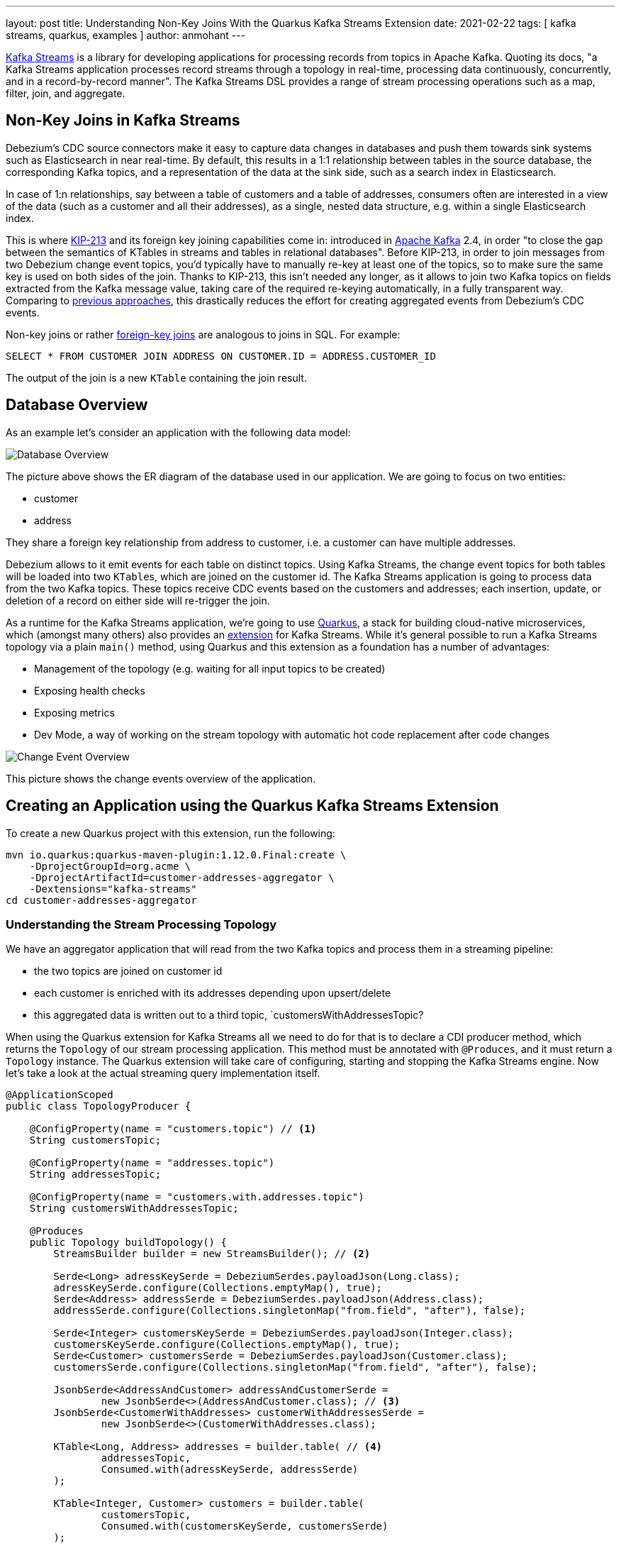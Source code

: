 ---
layout: post
title: Understanding Non-Key Joins With the Quarkus Kafka Streams Extension
date: 2021-02-22
tags: [ kafka streams, quarkus, examples ]
author: anmohant
---

https://kafka.apache.org/documentation/streams/[Kafka Streams] is a library for developing applications for processing records from topics in Apache Kafka.
Quoting its docs, "a Kafka Streams application processes record streams through a topology in real-time, processing data continuously, concurrently, and in a record-by-record manner".
The Kafka Streams DSL provides a range of stream processing operations such as a map, filter, join, and aggregate.

== Non-Key Joins in Kafka Streams

Debezium’s CDC source connectors make it easy to capture data changes in databases and push them towards sink systems such as Elasticsearch in near real-time.
By default, this results in a 1:1 relationship between tables in the source database, the corresponding Kafka topics,
and a representation of the data at the sink side, such as a search index in Elasticsearch.

In case of 1:n relationships, say between a table of customers and a table of addresses,
consumers often are interested  in a view of the data (such as a customer and all their addresses),
as a single, nested data structure, e.g. within a single Elasticsearch index.

This is where https://cwiki.apache.org/confluence/display/KAFKA/KIP-213+Support+non-key+joining+in+KTable[KIP-213] and its foreign key joining capabilities come in:
introduced in https://kafka.apache.org[Apache Kafka] 2.4, in order "to close the gap between the semantics of KTables in streams and tables in relational databases".
Before KIP-213, in order to join messages from two Debezium change event topics, you'd typically have to manually re-key at least one of the topics, so to make sure the same key is used on both sides of the join.
Thanks to KIP-213, this isn't needed any longer, as it allows to join two Kafka topics on fields extracted from the Kafka message value,
taking care of the required re-keying automatically, in a fully transparent way.
Comparing to link:/blog/2018/03/08/creating-ddd-aggregates-with-debezium-and-kafka-streams/[previous approaches],
this drastically reduces the effort for creating aggregated events from Debezium’s CDC events.


+++<!-- more -->+++

Non-key joins or rather https://kafka.apache.org/27/documentation/streams/developer-guide/dsl-api.html#ktable-ktable-fk-join[foreign-key joins] are analogous to joins in SQL. For example:
[source,sql]
----
SELECT * FROM CUSTOMER JOIN ADDRESS ON CUSTOMER.ID = ADDRESS.CUSTOMER_ID
----
The output of the join is a new `KTable` containing the join result.

== Database Overview

As an example let's consider an application with the following data model:

++++
<div class="imageblock centered-image">
    <img src="/assets/images/kstreams_db_diagram.jpg" class="responsive-image" alt="Database Overview">
</div>
++++

The picture above shows the ER diagram of the database used in our application. We are going to focus on two entities:

- customer
- address

They share a foreign key relationship from address to customer, i.e. a customer can have multiple addresses.

Debezium allows to it emit events for each table on distinct topics.
Using Kafka Streams, the change event topics for both tables will be loaded into two ``KTable``s, which are joined on the customer id.
The Kafka Streams application is going to process data from the two Kafka topics.
These topics receive CDC events based on the customers and addresses;
each insertion, update, or deletion of a record on either side will re-trigger the join.

As a runtime for the Kafka Streams application, we're going to use https://quarkus.io/[Quarkus], a stack for building cloud-native microservices, which (amongst many others) also provides an https://quarkus.io/guides/kafka-streams[extension] for Kafka Streams. While it's general possible to run a Kafka Streams topology via a plain `main()` method, using Quarkus and this extension as a foundation has a number of advantages:

- Management of the topology (e.g. waiting for all input topics to be created)
- Exposing health checks
- Exposing metrics
- Dev Mode, a way of working on the stream topology with automatic hot code replacement after code changes

++++
<div class="imageblock centered-image">
    <img src="/assets/images/kstreams_change_event_overview.png" class="responsive-image" alt="Change Event Overview">
</div>
++++

This picture shows the change events overview of the application.

== Creating an Application using the Quarkus Kafka Streams Extension

To create a new Quarkus project with this extension, run the following:
----
mvn io.quarkus:quarkus-maven-plugin:1.12.0.Final:create \
    -DprojectGroupId=org.acme \
    -DprojectArtifactId=customer-addresses-aggregator \
    -Dextensions="kafka-streams"
cd customer-addresses-aggregator
----

=== Understanding the Stream Processing Topology

We have an aggregator application that will read from the two Kafka topics and process them in a streaming pipeline:

- the two topics are joined on customer id
- each customer is enriched with its addresses depending upon upsert/delete
- this aggregated data is written out to a third topic, `customersWithAddressesTopic?

When using the Quarkus extension for Kafka Streams all we need to do for that is to declare a CDI producer method, which returns the `Topology` of our stream processing application.
This method must be annotated with `@Produces`, and it must return a `Topology` instance.
The Quarkus extension will take care of configuring, starting and stopping the Kafka Streams engine.
Now let's take a look at the actual streaming query implementation itself.

[source,java]
----
@ApplicationScoped
public class TopologyProducer {

    @ConfigProperty(name = "customers.topic") // <1>
    String customersTopic;

    @ConfigProperty(name = "addresses.topic")
    String addressesTopic;

    @ConfigProperty(name = "customers.with.addresses.topic")
    String customersWithAddressesTopic;

    @Produces
    public Topology buildTopology() {
        StreamsBuilder builder = new StreamsBuilder(); // <2>

        Serde<Long> adressKeySerde = DebeziumSerdes.payloadJson(Long.class);
        adressKeySerde.configure(Collections.emptyMap(), true);
        Serde<Address> addressSerde = DebeziumSerdes.payloadJson(Address.class);
        addressSerde.configure(Collections.singletonMap("from.field", "after"), false);

        Serde<Integer> customersKeySerde = DebeziumSerdes.payloadJson(Integer.class);
        customersKeySerde.configure(Collections.emptyMap(), true);
        Serde<Customer> customersSerde = DebeziumSerdes.payloadJson(Customer.class);
        customersSerde.configure(Collections.singletonMap("from.field", "after"), false);

        JsonbSerde<AddressAndCustomer> addressAndCustomerSerde =
                new JsonbSerde<>(AddressAndCustomer.class); // <3>
        JsonbSerde<CustomerWithAddresses> customerWithAddressesSerde =
                new JsonbSerde<>(CustomerWithAddresses.class);

        KTable<Long, Address> addresses = builder.table( // <4>
                addressesTopic,
                Consumed.with(adressKeySerde, addressSerde)
        );

        KTable<Integer, Customer> customers = builder.table(
                customersTopic,
                Consumed.with(customersKeySerde, customersSerde)
        );

        KTable<Integer, CustomerWithAddresses> customersWithAddresses = addresses.join( // <5>
                customers,
                address -> address.customer_id,
                AddressAndCustomer::new,
                Materialized.with(Serdes.Long(), addressAndCustomerSerde)
            )
            .groupBy( // <6>
                (addressId, addressAndCustomer) -> KeyValue.pair(
                        addressAndCustomer.customer.id, addressAndCustomer),
                Grouped.with(Serdes.Integer(), addressAndCustomerSerde)
            )
            .aggregate( // <7>
                CustomerWithAddresses::new,
                (customerId, addressAndCustomer, aggregate) -> aggregate.addAddress(
                        addressAndCustomer),
                (customerId, addressAndCustomer, aggregate) -> aggregate.removeAddress(
                        addressAndCustomer),
                Materialized.with(Serdes.Integer(), customerWithAddressesSerde)
            );

        customersWithAddresses.toStream() // <8>
        .to(
                customersWithAddressesTopic,
                Produced.with(Serdes.Integer(), customerWithAddressesSerde)
        );

        return builder.build();
    }
}
----
<1> The topic names are injected using the https://microprofile.io/project/eclipse/microprofile-config[MicroProfile Config API], with the values being provided in the Quarkus `application.properties` configuration file (they could be overridden using environment variables for instance)
<2> Create an instance of `StreamsBuilder`, which is the helper object that lets us build our topology.
<3> For serializing and deserializing Java types used in the streaming pipeline into/from JSON, Quarkus provides the `class io.quarkus.kafka.client.serialization.JsonbSerde`.
The Serde implementation based is on https://github.com/quarkusio/quarkus/blob/master/extensions/kafka-client/runtime/src/main/java/io/quarkus/kafka/client/serialization/JsonbSerde.java[JSON-B].
<4> The `KTable`-`KTable` foreign-key join functionality is used to extract the `customer#id` and perform the join.
`StreamsBuilder#table()` is used to read the two Kafka topics into the KTable `addresses` and `customers`, respectively.
<5> The message from the `addresses` topic is joined with the corresponding `customers` topic; the join result contains the data of the customer with one of their addresses.
<6> `groupBy()` operation will have the records to be grouped by `customer#id`.
<7> To produce the nested structure of one customer and all their addresses, the `aggregate()` operation is applied to each group of records (customer-address tuple), updating an `CustomerWithAddresses` per customer
<8> The results of the pipeline are written out to the `customersWithAddressesTopic` topic.

The `CustomerWithAddresses` class keeps track of the aggregated values while the events are processed in the streaming pipeline.

[source,java]
----
public class CustomerWithAddresses {

    public Customer customer;
    public List<Address> addresses = new ArrayList<>();

    public CustomerWithAddresses addAddress(AddressAndCustomer addressAndCustomer) {

        customer = addressAndCustomer.customer;
        addresses.add(addressAndCustomer.address);

        return this;
    }

    public CustomerWithAddresses removeAddress(AddressAndCustomer addressAndCustomer) {

        Iterator<Address> it = addresses.iterator();
        while (it.hasNext()) {
            Address a = it.next();
            if (a.id == addressAndCustomer.address.id) {
                it.remove();
                break;
            }
        }

        return this;
    }
}
----

The Kafka Streams extension is configured via the Quarkus configuration file `application.properties`.
Along with the topic names, this file also has the information about the Kafka bootstrap server and several streams options:

[source,properties]
----
customers.topic=dbserver1.inventory.customers
addresses.topic=dbserver1.inventory.addresses
customers.with.addresses.topic=customers-with-addresses

quarkus.kafka-streams.bootstrap-servers=localhost:9092
quarkus.kafka-streams.application-id=kstreams-fkjoin-aggregator
quarkus.kafka-streams.application-server=${hostname}:8080
quarkus.kafka-streams.topics=${customers.topic},${addresses.topic}

# streams options
kafka-streams.cache.max.bytes.buffering=10240
kafka-streams.commit.interval.ms=1000
kafka-streams.metadata.max.age.ms=500
kafka-streams.auto.offset.reset=earliest
kafka-streams.metrics.recording.level=DEBUG
kafka-streams.consumer.session.timeout.ms=150
kafka-streams.consumer.heartbeat.interval.ms=100
----

== Building and Running the Application

You can now build the application like so:
----
mvn clean package
----

To run the application and all related components (Kafka, Kafka Connect with Debezium, a database), we've created a https://github.com/debezium/debezium-examples/blob/master/kstreams-fk-join/docker-compose.yaml[Docker Compose file],
which you can find in the https://github.com/debezium/debezium-examples/tree/master/kstreams-fk-join[debezium-examples] repo.

To launch all the containers, also building the aggregator container image, run the the following:

----
export DEBEZIUM_VERSION=1.4

docker-compose up --build
----

To register the Debezium Connector with Kafka Connect,
you need specify the configuration properties like name of the connector, database hostname, user, password, port, name of the database, etc.
Create a file https://github.com/debezium/debezium-examples/blob/master/kstreams-fk-join/register-postgres.json[register-postgres.json] with the following contents:

[source,json]
----
{
    "connector.class": "io.debezium.connector.postgresql.PostgresConnector",
    "tasks.max": "1",
    "database.hostname": "postgres",
    "database.port": "5432",
    "database.user": "postgres",
    "database.password": "postgres",
    "database.dbname" : "postgres",
    "database.server.name": "dbserver1",
    "schema.include": "inventory",
    "decimal.handling.mode" : "string",
    "key.converter": "org.apache.kafka.connect.json.JsonConverter",
    "key.converter.schemas.enable": "false",
    "value.converter": "org.apache.kafka.connect.json.JsonConverter",
    "value.converter.schemas.enable": "false"
}
----

Configure the Debezium Connector:

----
http PUT http://localhost:8083/connectors/inventory-connector/config < register-postgres.json
----

Now run an instance of the `debezium/tooling` image:

----
docker run --tty --rm \
    --network kstreams-fk-join-network \
    debezium/tooling:1.1 \
----

This image provides several useful tools such as https://github.com/edenhill/kafkacat[kafkacat]. Within the tooling container, run kafkacat to examine the results of the streaming pipeline:

----
kafkacat -b kafka:9092 -C -o beginning -q \
    -t customers-with-addresses | jq .
----

== Running Natively
Kafka Streams applications can easily be scaled out i.e. the load will be shared amongst multiple instances of the application, each processing just a subset of the partitions of the input topic(s).
"Running Quarkus applications in native code via GraalVM has a very fast start-up time, the applications use significantly less memory when compiled to native code. This allows you to start as many instances of a Kafka Streams pipeline in parallel in a very memory-efficient way".
If you want to run this application in `native` mode, set the `QUARKUS_MODE` as `native` and run:

----
mvn clean package -Pnative
----

To learn more about running Kafka Streams applications as a native binary, please refer to the https://quarkus.io/guides/kafka-streams#running-natively[reference guide].

== More Insights on the Kafka Streams Extension

The Quarkus extension can also help you address some of the common requirements when building microservices.
For running your Kafka Streams application in production, you can for instance easily add health checks and metrics for the data pipeline.

https://quarkus.io/guides/microprofile-metrics[Micrometer Metrics] allow applications to gather various metrics and statistics that provide insights into what is happening inside the application.
Via the MicroProfile Metrics API, these metrics can be exposed via HTTP using JSON format or the OpenMetrics format.
From there they can be scraped by tools such as https://prometheus.io/[Prometheus] and stored for analysis and visualization.
"Apart from application-specific metrics, you can utilize built-in metrics exposed by various Quarkus extensions".

To monitor your application using Prometheus registry for an existing Quarkus application you can add the `micrometer-registry-prometheus` extension.
"This extension loads core micrometer extension as well as additional dependencies required to support Prometheus".
----
mvn quarkus:add-extension -Dextensions="micrometer-registry-prometheus"
----

This extension uses `https://github.com/micrometer-metrics/micrometer/blob/master/micrometer-core/src/main/java/io/micrometer/core/instrument/config/MeterFilter.java[MeterFilter]` instances to customize the metrics emitted by `MeterRegistry` instances.
The Micrometer extension will detect MeterFilter CDI beans and use them when initializing MeterRegistry instances.

[source,java]
----
@ApplicationScoped
public class ApplicationMetrics {

    @ConfigProperty(name = "status.env")
    String statusEnv;

    @Produces
    @Singleton
    @MeterFilterConstraint(applyTo = PrometheusMeterRegistry.class)
    public MeterFilter configurePrometheusRegistries() {
        return MeterFilter.commonTags(Arrays.asList(
                Tag.of("registry", "prometheus")));
    }

    @Produces
    @Singleton
    public MeterFilter configureAllRegistries() {
        return MeterFilter.commonTags(Arrays.asList(
                Tag.of("status", statusEnv)));
    }

    @Produces
    @Singleton
    public MeterFilter showConfig() {
        return new MeterFilter() {
            @Override
            public DistributionStatisticConfig configure(Meter.Id id, DistributionStatisticConfig config) {
                if (id.getName().startsWith("myservice")) {
                    return DistributionStatisticConfig.builder()
                            .percentiles(0.95)
                            .build()
                            .merge(config);
                }
                return config;
            }
        };
    }
}
----
Once the application is started, the metrics will be exposed under `q/metrics`, returning the data in the OpenMetrics format by default:
[source,properties]
----
# HELP kafka_producer_network_io_rate The number of network operations (reads or writes) on all connections per second
# TYPE kafka_producer_network_io_rate gauge
kafka_producer_network_io_rate{client_id="kstreams-fkjoin-aggregator-a724641a-e56e-43d9-a3e9-77af14049fbc-StreamThread-1-producer",status="up",kafka_version="2.5.0",registry="prometheus",} 5.071346890071099
# HELP kafka_consumer_request_rate The number of requests sent per second
# TYPE kafka_consumer_request_rate gauge
kafka_consumer_request_rate{client_id="kstreams-fkjoin-aggregator-a724641a-e56e-43d9-a3e9-77af14049fbc-StreamThread-1-restore-consumer",status="up",kafka_version="2.5.0",registry="prometheus",} 0.0
kafka_consumer_request_rate{client_id="kstreams-fkjoin-aggregator-a724641a-e56e-43d9-a3e9-77af14049fbc-StreamThread-1-consumer",status="up",kafka_version="2.5.0",registry="prometheus",} 0.0
# HELP kafka_admin_client_network_io_total The total number of network operations (reads or writes) on all connections
# TYPE kafka_admin_client_network_io_total counter
kafka_admin_client_network_io_total{client_id="kstreams-fkjoin-aggregator-a724641a-e56e-43d9-a3e9-77af14049fbc-admin",status="up",kafka_version="2.5.0",registry="prometheus",} 44.0
# HELP jvm_gc_max_data_size_bytes Max size of long-lived heap memory pool
# TYPE jvm_gc_max_data_size_bytes gauge
jvm_gc_max_data_size_bytes{status="up",registry="prometheus",} 8.334082048E9
# HELP kafka_consumer_coordinator_join_rate The number of group joins per second
# TYPE kafka_consumer_coordinator_join_rate gauge
kafka_consumer_coordinator_join_rate{client_id="kstreams-fkjoin-aggregator-a724641a-e56e-43d9-a3e9-77af14049fbc-StreamThread-1-consumer",status="up",kafka_version="2.5.0",registry="prometheus",} 0.0
# ...
----

If you aren’t using Prometheus, you have a few options like Datadog, Stackdriver, and others.
For a detailed guide check the https://github.com/quarkiverse/quarkus-micrometer-registry[Quarkiverse Extensions].

On the other hand, we have the https://quarkus.io/guides/microprofile-health[MicroProfile Health], which provides information about the liveness of the application i.e. states whether your application is running or not and whether your application is able to process requests.

To monitor the health status of your existing Quarkus application you can add the `smallrye-health` extension:

----
mvn quarkus:add-extension -Dextensions="smallrye-health"
----

Quarkus will expose all health checks via HTTP under `q/health`, which in our case shows the status of the pipeline and any missing topics:

[source,json]
----
{
    "status": "DOWN",
    "checks": [
        {
            "name": "Kafka Streams topics health check",
            "status": "DOWN",
            "data": {
                "missing_topics": "dbserver1.inventory.customers,dbserver1.inventory.addresses"
            }
        }
    ]
}
----

== Summary

The Quarkus extension for Kafka Streams comes with everything needed to run stream processing pipelines on the JVM as well as in Native mode, along with additional bonuses of performing health checks, metrics and interactive queries.

In this article we have discussed stream processing topology of foreign key joins in Kafka Streams and how to use the Quarkus Kafka Streams extension for running and building your application in JVM mode.

You can find the complete https://github.com/debezium/debezium-examples/tree/master/kstreams-fk-join[source code] of the implementation in the Debezium examples repo.
If you got any questions or feedback, please let us know in the comments below.
We're looking forward to your suggestions!

=== References

 - https://quarkus.io/blog/kafka-streams-applications-with-quarkus-and-microprofile/[Building Kafka Streams applications with Quarkus and Eclipse MicroProfile]
 - https://speakerdeck.com/gunnarmorling/change-data-capture-pipelines-with-debezium-and-kafka-streams-jokerconf[Change Data Capture Pipelines With Debezium and Kafka Streams]
 - https://micrometer.io/docs/concepts[Micrometer Application Monitor]
